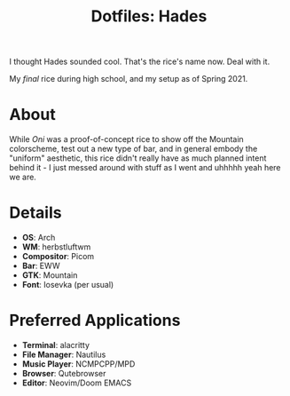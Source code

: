 #+TITLE: Dotfiles: Hades

I thought Hades sounded cool. That's the rice's name now. Deal with it.

My /final/ rice during high school, and my setup as of Spring 2021.

* About
While /Oni/ was a proof-of-concept rice to show off the Mountain colorscheme, test out a new type of bar, and in general embody the "uniform" aesthetic, this rice didn't really have as much planned intent behind it - I just messed around with stuff as I went and uhhhhh yeah here we are.

* Details
+ *OS*: Arch
+ *WM*: herbstluftwm
+ *Compositor*: Picom
+ *Bar*: EWW
+ *GTK*: Mountain
+ *Font*: Iosevka (per usual)

* Preferred Applications
+ *Terminal*: alacritty
+ *File Manager*: Nautilus
+ *Music Player*: NCMPCPP/MPD
+ *Browser*: Qutebrowser
+ *Editor*: Neovim/Doom EMACS
